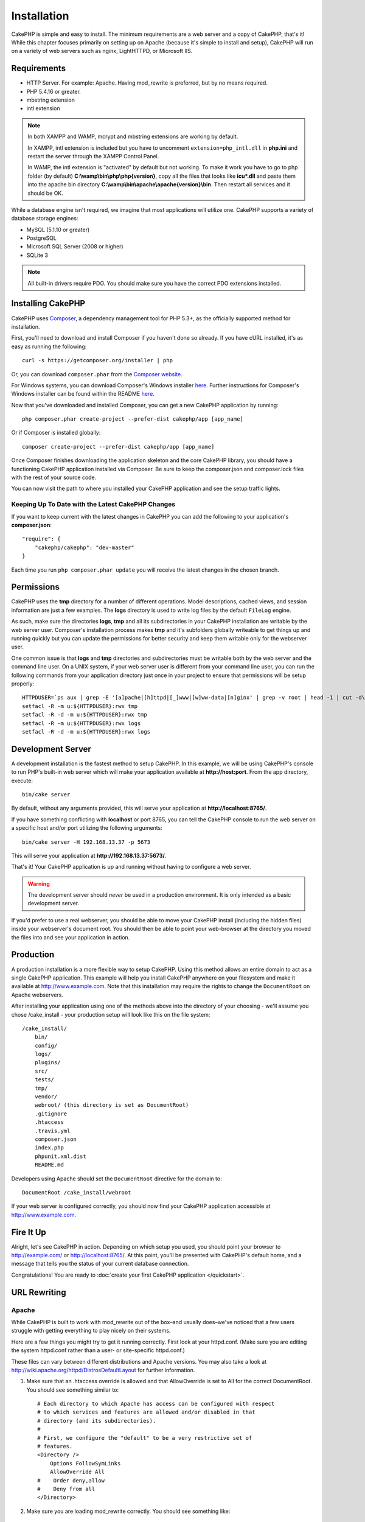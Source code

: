 Installation
############

CakePHP is simple and easy to install. The minimum requirements are a
web server and a copy of CakePHP, that's it! While this chapter focuses
primarily on setting up on Apache (because it's simple to install and setup),
CakePHP will run on a variety of web servers such as nginx, LightHTTPD, or
Microsoft IIS.

Requirements
============

- HTTP Server. For example: Apache. Having mod\_rewrite is preferred, but
  by no means required.
- PHP 5.4.16 or greater.
- mbstring extension
- intl extension

.. note::

    In both XAMPP and WAMP, mcrypt and mbstring extensions are working by
    default.

    In XAMPP, intl extension is included but you have to uncomment
    ``extension=php_intl.dll`` in **php.ini** and restart the server through
    the XAMPP Control Panel.

    In WAMP, the intl extension is "activated" by default but not working.
    To make it work you have to go to php folder (by default)
    **C:\\wamp\\bin\\php\\php{version}**, copy all the files that looks like
    **icu*.dll** and paste them into the apache bin directory
    **C:\\wamp\\bin\\apache\\apache{version}\\bin**. Then restart all services and
    it should be OK.

While a database engine isn't required, we imagine that most applications will
utilize one. CakePHP supports a variety of database storage engines:

-  MySQL (5.1.10 or greater)
-  PostgreSQL
-  Microsoft SQL Server (2008 or higher)
-  SQLite 3

.. note::

    All built-in drivers require PDO. You should make sure you have the
    correct PDO extensions installed.

Installing CakePHP
===================

CakePHP uses `Composer <http://getcomposer.org>`_, a dependency management tool
for PHP 5.3+, as the officially supported method for installation.

First, you'll need to download and install Composer if you haven't
done so already. If you have cURL installed, it's as easy as running the
following::

    curl -s https://getcomposer.org/installer | php

Or, you can download ``composer.phar`` from the
`Composer website <https://getcomposer.org/download/>`_.

For Windows systems, you can download Composer's Windows installer
`here <https://github.com/composer/windows-setup/releases/>`__.  Further
instructions for Composer's Windows installer can be found within the README
`here <https://github.com/composer/windows-setup>`_.

Now that you've downloaded and installed Composer, you can get a new CakePHP
application by running::

    php composer.phar create-project --prefer-dist cakephp/app [app_name]

Or if Composer is installed globally::

    composer create-project --prefer-dist cakephp/app [app_name]

Once Composer finishes downloading the application skeleton and the core
CakePHP library, you should have a functioning CakePHP application
installed via Composer. Be sure to keep the composer.json and composer.lock
files with the rest of your source code.

You can now visit the path to where you installed your CakePHP application and
see the setup traffic lights.

Keeping Up To Date with the Latest CakePHP Changes
--------------------------------------------------

If you want to keep current with the latest changes in CakePHP you can
add the following to your application's **composer.json**::

    "require": {
        "cakephp/cakephp": "dev-master"
    }

Each time you run
``php composer.phar update`` you will receive the latest changes in the chosen
branch.

Permissions
===========

CakePHP uses the **tmp** directory for a number of different operations.
Model descriptions, cached views, and session information are just a few examples.
The **logs** directory is used to write log files by the default ``FileLog`` engine.

As such, make sure the directories **logs**, **tmp** and all its subdirectories
in your CakePHP installation are writable by the web server user. Composer's
installation process makes **tmp** and it's subfolders globally writeable to get
things up and running quickly but you can update the permissions for better
security and keep them writable only for the webserver user.

One common issue is that **logs** and **tmp** directories and subdirectories must be
writable both by the web server and the command line user. On a UNIX system, if
your web server user is different from your command line user, you can run the
following commands from your application directory just once in your project to
ensure that permissions will be setup properly::

   HTTPDUSER=`ps aux | grep -E '[a]pache|[h]ttpd|[_]www|[w]ww-data|[n]ginx' | grep -v root | head -1 | cut -d\  -f1`
   setfacl -R -m u:${HTTPDUSER}:rwx tmp
   setfacl -R -d -m u:${HTTPDUSER}:rwx tmp
   setfacl -R -m u:${HTTPDUSER}:rwx logs
   setfacl -R -d -m u:${HTTPDUSER}:rwx logs

Development Server
==================

A development installation is the fastest method to setup CakePHP.  In this
example, we will be using CakePHP's console to run PHP's built-in web server
which will make your application available at **http://host:port**. From the app
directory, execute::

    bin/cake server

By default, without any arguments provided, this will serve your application at
**http://localhost:8765/**.

If you have something conflicting with **localhost** or port 8765, you can
tell the CakePHP console to run the web server on a specific host and/or port
utilizing the following arguments::

    bin/cake server -H 192.168.13.37 -p 5673

This will serve your application at **http://192.168.13.37:5673/**.

That's it! Your CakePHP application is up and running without having to
configure a web server.

.. warning::

    The development server should *never* be used in a production environment.
    It is only intended as a basic development server.

If you'd prefer to use a real webserver, you should be able to move your CakePHP
install (including the hidden files) inside your webserver's document root. You
should then be able to point your web-browser at the directory you moved the
files into and see your application in action.

Production
==========

A production installation is a more flexible way to setup CakePHP.  Using this
method allows an entire domain to act as a single CakePHP application. This
example will help you install CakePHP anywhere on your filesystem and make it
available at http://www.example.com. Note that this installation may require the
rights to change the ``DocumentRoot`` on Apache webservers.

After installing your application using one of the methods above into the
directory of your choosing - we'll assume you chose /cake_install - your
production setup will look like this on the file system::

    /cake_install/
        bin/
        config/
        logs/
        plugins/
        src/
        tests/
        tmp/
        vendor/
        webroot/ (this directory is set as DocumentRoot)
        .gitignore
        .htaccess
        .travis.yml
        composer.json
        index.php
        phpunit.xml.dist
        README.md

Developers using Apache should set the ``DocumentRoot`` directive
for the domain to::

    DocumentRoot /cake_install/webroot

If your web server is configured correctly, you should now find
your CakePHP application accessible at http://www.example.com.


Fire It Up
==========

Alright, let's see CakePHP in action. Depending on which setup you
used, you should point your browser to http://example.com/ or
http://localhost:8765/. At this point, you'll be
presented with CakePHP's default home, and a message that tells you
the status of your current database connection.

Congratulations! You are ready to :doc:`create your first CakePHP
application </quickstart>`.

.. _url-rewriting:

URL Rewriting
=============

Apache
------

While CakePHP is built to work with mod\_rewrite out of the box–and
usually does–we've noticed that a few users struggle with getting
everything to play nicely on their systems.

Here are a few things you might try to get it running correctly.
First look at your httpd.conf. (Make sure you are editing the system
httpd.conf rather than a user- or site-specific httpd.conf.)

These files can vary between different distributions and Apache versions.  You
may also take a look at http://wiki.apache.org/httpd/DistrosDefaultLayout for
further information.

#. Make sure that an .htaccess override is allowed and that
   AllowOverride is set to All for the correct DocumentRoot. You
   should see something similar to::

       # Each directory to which Apache has access can be configured with respect
       # to which services and features are allowed and/or disabled in that
       # directory (and its subdirectories).
       #
       # First, we configure the "default" to be a very restrictive set of
       # features.
       <Directory />
           Options FollowSymLinks
           AllowOverride All
       #    Order deny,allow
       #    Deny from all
       </Directory>

#. Make sure you are loading mod\_rewrite correctly. You should
   see something like::

       LoadModule rewrite_module libexec/apache2/mod_rewrite.so

   In many systems these will be commented out by default, so you may
   just need to remove the leading # symbols.

   After you make changes, restart Apache to make sure the settings
   are active.

   Verify that your .htaccess files are actually in the right
   directories. Some operating systems treat files that start
   with '.' as hidden and therefore won't copy them.

#. Make sure your copy of CakePHP comes from the downloads section of
   the site or our Git repository, and has been unpacked correctly, by
   checking for .htaccess files.

   CakePHP app directory (will be copied to the top directory of your
   application by bake)::

       <IfModule mod_rewrite.c>
          RewriteEngine on
          RewriteRule    ^$    webroot/    [L]
          RewriteRule    (.*) webroot/$1    [L]
       </IfModule>

   CakePHP webroot directory (will be copied to your application's web
   root by bake)::

       <IfModule mod_rewrite.c>
           RewriteEngine On
           RewriteCond %{REQUEST_FILENAME} !-f
           RewriteRule ^ index.php [L]
       </IfModule>

   If your CakePHP site still has problems with mod\_rewrite, you might
   want to try modifying settings for Virtual Hosts. On Ubuntu,
   edit the file **/etc/apache2/sites-available/default** (location is
   distribution-dependent). In this file, ensure that
   ``AllowOverride None`` is changed to ``AllowOverride All``, so you have::

       <Directory />
           Options FollowSymLinks
           AllowOverride All
       </Directory>
       <Directory /var/www>
           Options Indexes FollowSymLinks MultiViews
           AllowOverride All
           Order Allow,Deny
           Allow from all
       </Directory>

   On Mac OSX, another solution is to use the tool
   `virtualhostx <http://clickontyler.com/virtualhostx/>`_
   to make a Virtual Host to point to your folder.

   For many hosting services (GoDaddy, 1and1), your web server is
   actually being served from a user directory that already uses
   mod\_rewrite. If you are installing CakePHP into a user directory
   (http://example.com/~username/cakephp/), or any other URL structure
   that already utilizes mod\_rewrite, you'll need to add RewriteBase
   statements to the .htaccess files CakePHP uses (.htaccess,
   webroot/.htaccess).

   This can be added to the same section with the RewriteEngine
   directive, so for example, your webroot .htaccess file would look
   like::

       <IfModule mod_rewrite.c>
           RewriteEngine On
           RewriteBase /path/to/app
           RewriteCond %{REQUEST_FILENAME} !-f
           RewriteRule ^ index.php [L]
       </IfModule>

   The details of those changes will depend on your setup, and can
   include additional things that are not related to CakePHP. Please refer
   to Apache's online documentation for more information.

#. (Optional) To improve production setup, you should prevent invalid assets
   from being parsed by CakePHP. Modify your webroot .htaccess to something
   like::

       <IfModule mod_rewrite.c>
           RewriteEngine On
           RewriteBase /path/to/app/
           RewriteCond %{REQUEST_FILENAME} !-f
           RewriteCond %{REQUEST_URI} !^/(webroot/)?(img|css|js)/(.*)$
           RewriteRule ^ index.php [L]
       </IfModule>

   The above will simply prevent incorrect assets from being sent to index.php
   and instead display your webserver's 404 page.

   Additionally you can create a matching HTML 404 page, or use the default
   built-in CakePHP 404 by adding an ``ErrorDocument`` directive::

       ErrorDocument 404 /404-not-found

nginx
-----

nginx does not make use of .htaccess files like Apache, so it is necessary to
create those rewritten URLs in the site-available configuration. Depending upon
your setup, you will have to modify this, but at the very least,
you will need PHP running as a FastCGI instance::

    server {
        listen   80;
        server_name www.example.com;
        rewrite ^(.*) http://example.com$1 permanent;
    }

    server {
        listen   80;
        server_name example.com;

        # root directive should be global
        root   /var/www/example.com/public/webroot/;
        index  index.php;

        access_log /var/www/example.com/log/access.log;
        error_log /var/www/example.com/log/error.log;

        location / {
            try_files $uri $uri/ /index.php?$args;
        }

        location ~ \.php$ {
            try_files $uri =404;
            include /etc/nginx/fastcgi_params;
            fastcgi_pass    127.0.0.1:9000;
            fastcgi_index   index.php;
            fastcgi_param SCRIPT_FILENAME $document_root$fastcgi_script_name;
        }
    }

IIS7 (Windows hosts)
--------------------

IIS7 does not natively support .htaccess files. While there are
add-ons that can add this support, you can also import htaccess
rules into IIS to use CakePHP's native rewrites. To do this, follow
these steps:


#. Use `Microsoft's Web Platform Installer <http://www.microsoft.com/web/downloads/platform.aspx>`_ to install the URL
   `Rewrite Module 2.0 <http://www.iis.net/downloads/microsoft/url-rewrite>`_ or download it directly (`32-bit <http://www.microsoft.com/en-us/download/details.aspx?id=5747>`_ / `64-bit <http://www.microsoft.com/en-us/download/details.aspx?id=7435>`_).
#. Create a new file called web.config in your CakePHP root folder.
#. Using Notepad or any XML-safe editor, copy the following
   code into your new web.config file::

    <?xml version="1.0" encoding="UTF-8"?>
    <configuration>
        <system.webServer>
            <rewrite>
                <rules>
                    <rule name="Exclude direct access to webroot/*"
                      stopProcessing="true">
                        <match url="^webroot/(.*)$" ignoreCase="false" />
                        <action type="None" />
                    </rule>
                    <rule name="Rewrite routed access to assets(img, css, files, js, favicon)"
                      stopProcessing="true">
                        <match url="^(img|css|files|js|favicon.ico)(.*)$" />
                        <action type="Rewrite" url="webroot/{R:1}{R:2}"
                          appendQueryString="false" />
                    </rule>
                    <rule name="Rewrite requested file/folder to index.php"
                      stopProcessing="true">
                        <match url="^(.*)$" ignoreCase="false" />
                        <action type="Rewrite" url="index.php"
                          appendQueryString="true" />
                    </rule>
                </rules>
            </rewrite>
        </system.webServer>
    </configuration>

Once the web.config file is created with the correct IIS-friendly
rewrite rules, CakePHP's links, CSS, JavaScipt, and rerouting should work
correctly.

I Can't Use URL Rewriting
-------------------------

If you don't want or can't get mod\_rewrite (or some other
compatible module) up and running on your server, you'll need to
use CakePHP's built in pretty URLs. In **config/app.php**,
uncomment the line that looks like::

    'App' => [
        // ...
        // 'baseUrl' => env('SCRIPT_NAME'),
    ]

Also remove these .htaccess files::

    /.htaccess
    webroot/.htaccess

This will make your URLs look like
www.example.com/index.php/controllername/actionname/param rather
than www.example.com/controllername/actionname/param.

.. _GitHub: http://github.com/cakephp/cakephp
.. _Composer: http://getcomposer.org

.. meta::
    :title lang=en: Installation
    :keywords lang=en: apache mod rewrite,microsoft sql server,tar bz2,tmp directory,database storage,archive copy,tar gz,source application,current releases,web servers,microsoft iis,copyright notices,database engine,bug fixes,lighthttpd,repository,enhancements,source code,cakephp,incorporate

